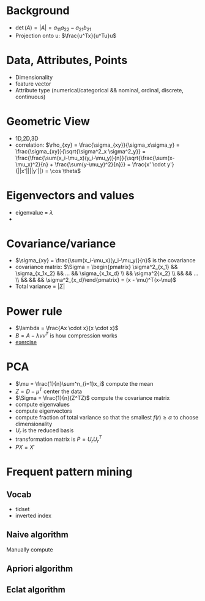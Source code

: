 * Background
+ \(\det(A) = |A| = a_{11}a_{22} - a_{21}b_{21}\)
+ Projection onto u: \(\frac{u^Tx}{u^Tu}u\)
* Data, Attributes, Points
+ Dimensionality
+ feature vector
+ Attribute type (numerical/categorical && nominal, ordinal, discrete, continuous)
* Geometric View
+ 1D,2D,3D
+ correlation: \(\rho_{xy} = \frac{\sigma_{xy}}{\sigma_x\sigma_y} = \frac{\sigma_{xy}}{\sqrt{\sigma^2_x \sigma^2_y}} =
  \frac{\frac{\sum(x_i-\mu_x)(y_i-\mu_y)}{n}}{\sqrt{\frac{\sum(x-\mu_x)^2}{n} +
  \frac{\sum(y-\mu_y)^2}{n}}} = \frac{x' \cdot y'}{||x'||||y'||} = \cos \theta\)
* Eigenvectors and values
+ eigenvalue = \(\lambda\)
+ \(\)
* Covariance/variance
+ \(\sigma_{xy} = \frac{\sum(x_i-\mu_x)(y_i-\mu_y)}{n}\) is the covariance
+ covariance matrix: \(\Sigma = \begin{pmatrix} \sigma^2_{x_1} && \sigma_{x_1x_2} && ... && \sigma_{x_1x_d} \\ && \sigma^2{x_2}
 \\ && && ... \\ && && && \sigma^2_{x_d}\end{pmatrix} = (x - \mu)^T(x-\mu)\)
+ Total variance = \(|\Sigma|\)
* Power rule
+ \(\lambda = \frac{Ax \cdot x}{x \cdot x}\)
+ \(B = A - \lambda v v^T\) is how compression works
+ [[https://ergodic.ugr.es/cphys/LECCIONES/FORTRAN/power_method.pdf][exercise]]
* PCA
+ \(\mu = \frac{1}{n}\sum^n_{i=1}x_i\) compute the mean
+ \(Z = D-\mu^T\) center the data
+ \(\Sigma = \frac{1}{n}(Z^TZ)\) compute the covariance matrix
+ compute eigenvalues
+ compute eigenvectors
+ compute fraction of total variance so that the smallest \(f(r) \ge \alpha\) to choose dimensionality
+ \(U_r\) is the reduced basis
+ transformation matrix is \(P = U_rU_r^T\)
+ \(PX = X'\)

* Frequent pattern mining
** Vocab
+ tidset
+ inverted index
** Naive algorithm
Manually compute
** Apriori algorithm
** Eclat algorithm
